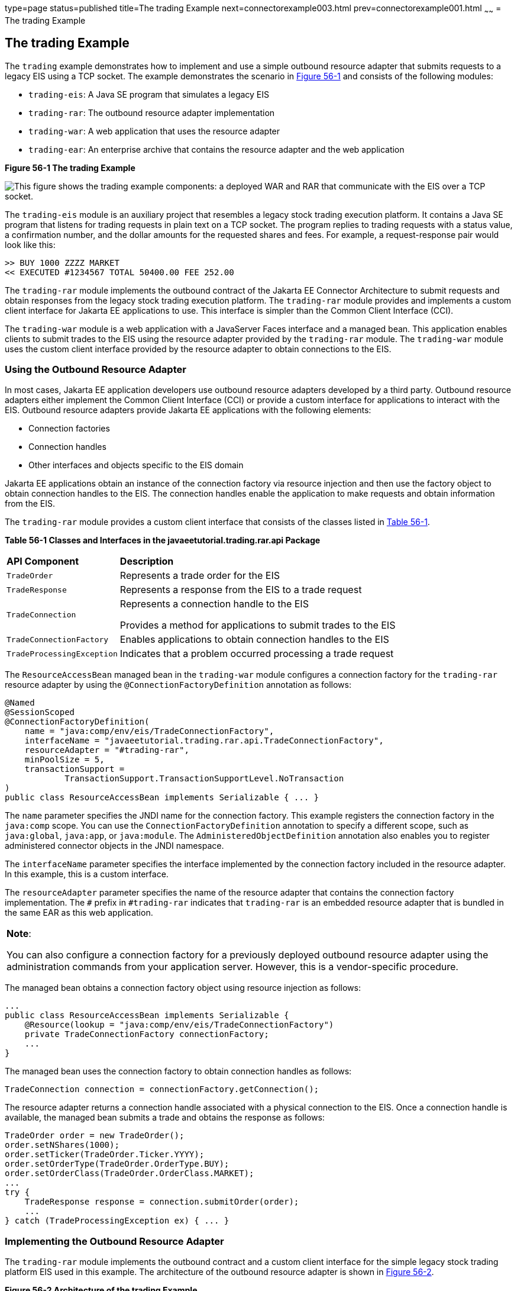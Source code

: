 type=page
status=published
title=The trading Example
next=connectorexample003.html
prev=connectorexample001.html
~~~~~~
= The trading Example


[[CHDFHAID]][[the-trading-example]]

The trading Example
-------------------

The `trading` example demonstrates how to implement and use a simple
outbound resource adapter that submits requests to a legacy EIS using a
TCP socket. The example demonstrates the scenario in
link:#CHDHADIG[Figure 56-1] and consists of the following modules:

* `trading-eis`: A Java SE program that simulates a legacy EIS
* `trading-rar`: The outbound resource adapter implementation
* `trading-war`: A web application that uses the resource adapter
* `trading-ear`: An enterprise archive that contains the resource
adapter and the web application

[[CHDHADIG]]

.*Figure 56-1 The trading Example*
image:img/jakartaeett_dt_054.png[
"This figure shows the trading example components: a deployed WAR and RAR
that communicate with the EIS over a TCP socket."]

The `trading-eis` module is an auxiliary project that resembles a legacy
stock trading execution platform. It contains a Java SE program that
listens for trading requests in plain text on a TCP socket. The program
replies to trading requests with a status value, a confirmation number,
and the dollar amounts for the requested shares and fees. For example, a
request-response pair would look like this:

[source,oac_no_warn]
----
>> BUY 1000 ZZZZ MARKET
<< EXECUTED #1234567 TOTAL 50400.00 FEE 252.00
----

The `trading-rar` module implements the outbound contract of the Jakarta EE
Connector Architecture to submit requests and obtain responses from the
legacy stock trading execution platform. The `trading-rar` module
provides and implements a custom client interface for Jakarta EE
applications to use. This interface is simpler than the Common Client
Interface (CCI).

The `trading-war` module is a web application with a JavaServer Faces
interface and a managed bean. This application enables clients to submit
trades to the EIS using the resource adapter provided by the
`trading-rar` module. The `trading-war` module uses the custom client
interface provided by the resource adapter to obtain connections to the
EIS.

[[CHDFADJD]][[using-the-outbound-resource-adapter]]

Using the Outbound Resource Adapter
~~~~~~~~~~~~~~~~~~~~~~~~~~~~~~~~~~~

In most cases, Jakarta EE application developers use outbound resource
adapters developed by a third party. Outbound resource adapters either
implement the Common Client Interface (CCI) or provide a custom
interface for applications to interact with the EIS. Outbound resource
adapters provide Jakarta EE applications with the following elements:

* Connection factories
* Connection handles
* Other interfaces and objects specific to the EIS domain

Jakarta EE applications obtain an instance of the connection factory via
resource injection and then use the factory object to obtain connection
handles to the EIS. The connection handles enable the application to
make requests and obtain information from the EIS.

The `trading-rar` module provides a custom client interface that
consists of the classes listed in link:#CHDCHJAC[Table 56-1].

[[sthref242]][[CHDCHJAC]]


*Table 56-1 Classes and Interfaces in the javaeetutorial.trading.rar.api
Package*


[width="80%",cols="20%,60%"]
|=======================================================================
|*API Component* |*Description*
|`TradeOrder` |Represents a trade order for the EIS

|`TradeResponse` |Represents a response from the EIS to a trade request

|`TradeConnection` a|
Represents a connection handle to the EIS

Provides a method for applications to submit trades to the EIS

|`TradeConnectionFactory` |Enables applications to obtain connection
handles to the EIS

|`TradeProcessingException` |Indicates that a problem occurred
processing a trade request
|=======================================================================


The `ResourceAccessBean` managed bean in the `trading-war` module
configures a connection factory for the `trading-rar` resource adapter
by using the `@ConnectionFactoryDefinition` annotation as follows:

[source,oac_no_warn]
----
@Named
@SessionScoped
@ConnectionFactoryDefinition(
    name = "java:comp/env/eis/TradeConnectionFactory",
    interfaceName = "javaeetutorial.trading.rar.api.TradeConnectionFactory",
    resourceAdapter = "#trading-rar",
    minPoolSize = 5,
    transactionSupport =
            TransactionSupport.TransactionSupportLevel.NoTransaction
)
public class ResourceAccessBean implements Serializable { ... }
----

The `name` parameter specifies the JNDI name for the connection factory.
This example registers the connection factory in the `java:comp` scope.
You can use the `ConnectionFactoryDefinition` annotation to specify a
different scope, such as `java:global`, `java:app`, or `java:module`.
The `AdministeredObjectDefinition` annotation also enables you to
register administered connector objects in the JNDI namespace.

The `interfaceName` parameter specifies the interface implemented by the
connection factory included in the resource adapter. In this example,
this is a custom interface.

The `resourceAdapter` parameter specifies the name of the resource
adapter that contains the connection factory implementation. The `#`
prefix in `#trading-rar` indicates that `trading-rar` is an embedded
resource adapter that is bundled in the same EAR as this web
application.


[width="100%",cols="100%",]
|=======================================================================
a|
*Note*:

You can also configure a connection factory for a previously deployed
outbound resource adapter using the administration commands from your
application server. However, this is a vendor-specific procedure.

|=======================================================================


The managed bean obtains a connection factory object using resource
injection as follows:

[source,oac_no_warn]
----
...
public class ResourceAccessBean implements Serializable {
    @Resource(lookup = "java:comp/env/eis/TradeConnectionFactory")
    private TradeConnectionFactory connectionFactory;
    ...
}
----

The managed bean uses the connection factory to obtain connection
handles as follows:

[source,oac_no_warn]
----
TradeConnection connection = connectionFactory.getConnection();
----

The resource adapter returns a connection handle associated with a
physical connection to the EIS. Once a connection handle is available,
the managed bean submits a trade and obtains the response as follows:

[source,oac_no_warn]
----
TradeOrder order = new TradeOrder();
order.setNShares(1000);
order.setTicker(TradeOrder.Ticker.YYYY);
order.setOrderType(TradeOrder.OrderType.BUY);
order.setOrderClass(TradeOrder.OrderClass.MARKET);
...
try {
    TradeResponse response = connection.submitOrder(order);
    ...
} catch (TradeProcessingException ex) { ... }
----

[[sthref243]][[implementing-the-outbound-resource-adapter]]

Implementing the Outbound Resource Adapter
~~~~~~~~~~~~~~~~~~~~~~~~~~~~~~~~~~~~~~~~~~

The `trading-rar` module implements the outbound contract and a custom
client interface for the simple legacy stock trading platform EIS used
in this example. The architecture of the outbound resource adapter is
shown in link:#CHDIGAJE[Figure 56-2].

[[CHDIGAJE]]

.*Figure 56-2 Architecture of the trading Example*
image:img/jakartaeett_dt_055.png[
"This figure shows the classes in each of the modules of the trading
example."]

The `trading-rar` module implements the interfaces listed in
link:#CHDIBBIC[Table 56-2].

[[sthref245]][[CHDIBBIC]]


*Table 56-2 Interfaces Implemented in the trading-rar Module*


[width="99%",cols="20%,20%,60%"]
|=======================================================================
|*Package* |*Interface* |*Description*
|`javax.resource.spi` |`ResourceAdapter` |Defines the lifecycle methods
of the resource adapter

|`javax.resource.spi` |`ManagedConnectionFactory` |Defines a connection
factory that the connection manager from the application server uses to
obtain physical connections to the EIS

|`javax.resource.spi` |`ManagedConnection` |Defines a physical
connection to the EIS that can be managed by the connection manager

|`trading.rar.api` |`TradeConnectionFactory` |Defines a connection
factory that applications use to obtain connection handles

|`trading.rar.api` |`TradeConnection` |Defines a connection handle that
applications use to interact with the EIS
|=======================================================================


When the `trading-ear` archive is deployed and a connection pool
resource is configured as described in link:#CHDFADJD[Using the Outbound
Resource Adapter], the application server creates
`TradeConnectionFactory` objects that applications can obtain using
resource injection. The `TradeConnectionFactory` implementation
delegates creating connections to the connection manager provided by the
application server.

The connection manager uses the `ManagedConnectionFactory`
implementation to obtain physical connections to the EIS and maintains a
pool of active physical connections. When an application requests a
connection handle, the connection manager associates a connection from
the pool with a new connection handle that the application can use.
Connection pooling improves application performance and simplifies
resource adapter development.

For more details, see the code and the comments in the `trading-rar`
module.

[[sthref246]][[running-the-trading-example]]

Running the trading Example
~~~~~~~~~~~~~~~~~~~~~~~~~~~

You can use either NetBeans IDE or Maven to build, package, deploy, and
run the `trading` example.

The following topics are addressed here:

* link:#BABCHDDC[To Run the trading Example Using NetBeans IDE]
* link:#BABFJAAG[To Run the trading Example Using Maven]

[[BABCHDDC]][[to-run-the-trading-example-using-netbeans-ide]]

To Run the trading Example Using NetBeans IDE
^^^^^^^^^^^^^^^^^^^^^^^^^^^^^^^^^^^^^^^^^^^^^

1.  Make sure that GlassFish Server has been started (see
link:usingexamples002.html#BNADI[Starting and Stopping GlassFish
Server]).
2.  From the File menu, choose Open Project.
3.  In the Open Project dialog box, navigate to:
+
[source,oac_no_warn]
----
tut-install/examples/connectors
----
4.  Select the `trading` folder.
5.  Click Open Project.
6.  In the Projects tab, expand the `trading` node.
7.  Right-click the `trading-eis` module and select Open Project.
8.  Right-click the `trading-eis` project and select Run.
+
The messages from the EIS appear in the Output tab:
+
[source,oac_no_warn]
----
Trade execution server listening on port 4004.
----
9.  Right-click the `trading-ear` project and select Build.
+
This command packages the resource adapter and the web application in an
EAR file and deploys it to GlassFish Server.
10. Open the following URL in a web browser:
+
[source,oac_no_warn]
----
http://localhost:8080/trading/
----
+
The web interface enables you to connect to the EIS and submit trades.
The server log shows the requests from the web application and the call
sequence that provides connection handles from the resource adapter.
11. Before undeploying the `trading-ear` application, close the
`trading-eis` application from the status bar.

[[BABFJAAG]][[to-run-the-trading-example-using-maven]]

To Run the trading Example Using Maven
^^^^^^^^^^^^^^^^^^^^^^^^^^^^^^^^^^^^^^

1.  Make sure that GlassFish Server has been started (see
link:usingexamples002.html#BNADI[Starting and Stopping GlassFish
Server]).
2.  In a terminal window, go to:
+
[source,oac_no_warn]
----
tut-install/examples/connectors/trading/
----
3.  Enter the following command:
+
[source,oac_no_warn]
----
mvn install
----
+
This command builds and packages the resource adapter and the web
application into an EAR archive and deploys it to GlassFish Server.
4.  In the same terminal window, go to the `trading-eis` directory:
+
[source,oac_no_warn]
----
cd trading-eis
----
5.  Enter the following command to run the trade execution platform:
+
[source,oac_no_warn]
----
mvn exec:java
----
+
The messages from the EIS appear in the terminal window:
+
[source,oac_no_warn]
----
Trade execution server listening on port 4004.
----
6.  Open the following URL in a web browser:
+
[source,oac_no_warn]
----
http://localhost:8080/trading/
----
+
The web interface enables you to connect to the EIS and submit trades.
The server log shows the requests from the web application and the call
sequence that provides connection handles from the resource adapter.
7.  Before undeploying the `trading-ear` application, press Ctrl+C on
the terminal window to close the `trading-eis` application.
